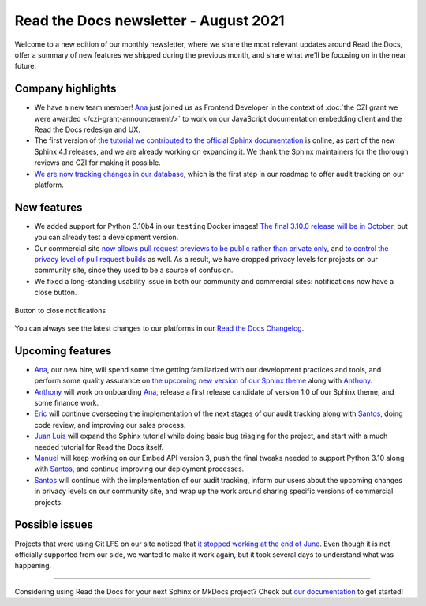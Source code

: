 .. post:: August 9, 2021
   :tags: newsletter, python
   :author: Juan Luis
   :location: MAD

.. meta::
   :description lang=en:
      Company updates and new features from last month,
      current focus, and upcoming features in August.

Read the Docs newsletter - August 2021
======================================

Welcome to a new edition of our monthly newsletter, where we
share the most relevant updates around Read the Docs,
offer a summary of new features we shipped
during the previous month,
and share what we'll be focusing on in the near future.

Company highlights
------------------

- We have a new team member! Ana_ just joined us as Frontend Developer
  in the context of :doc:`the CZI grant we were awarded </czi-grant-announcement/>`
  to work on our JavaScript documentation embedding client
  and the Read the Docs redesign and UX.
- The first version of `the tutorial we contributed to the official
  Sphinx documentation <https://www.sphinx-doc.org/en/master/tutorial/>`_ is online,
  as part of the new Sphinx 4.1 releases, and we are already working on expanding it.
  We thank the Sphinx maintainers for the thorough reviews
  and CZI for making it possible.
- `We are now tracking changes in our
  database <https://github.com/readthedocs/readthedocs.org/pull/8355/>`_, which is
  the first step in our roadmap to offer audit tracking on our platform.

New features
------------

- We added support for Python 3.10b4 in our ``testing`` Docker images!
  `The final 3.10.0 release will be in October <https://www.python.org/dev/peps/pep-0619/>`_,
  but you can already test a development version.
- Our commercial site `now allows pull request previews to be public rather than private
  only <https://docs.readthedocs.io/en/stable/versions.html#privacy-levels>`_,
  and `to control the privacy level of pull request
  builds <https://docs.readthedocs.io/en/stable/pull-requests.html#privacy-levels>`_
  as well. As a result, we have dropped privacy levels for projects on our community site,
  since they used to be a source of confusion.
- We fixed a long-standing usability issue in both our community and commercial sites:
  notifications now have a close button.

.. figure:: /img/close-notifications-org.png
   :align: center
   :width: 80%
   :alt: Button to close notifications
  
   Button to close notifications

You can always see the latest changes to our platforms in our `Read the Docs
Changelog <https://docs.readthedocs.io/page/changelog.html>`_.

Upcoming features
-----------------

- Ana_, our new hire, will spend some time getting familiarized with our
  development practices and tools, and perform some quality assurance on
  `the upcoming new version of our Sphinx
  theme <https://github.com/readthedocs/sphinx_rtd_theme/milestone/6>`_
  along with Anthony_.
- Anthony_ will work on onboarding Ana_, release a first release candidate
  of version 1.0 of our Sphinx theme, and some finance work.
- Eric_ will continue overseeing the implementation of the next stages of
  our audit tracking along with Santos_, doing code review, and improving
  our sales process.
- `Juan Luis`_ will expand the Sphinx tutorial while doing basic
  bug triaging for the project, and start with a much needed tutorial for
  Read the Docs itself. 
- Manuel_ will keep working on our Embed API version 3, push the final
  tweaks needed to support Python 3.10 along with Santos_,
  and continue improving our deployment processes.
- Santos_ will continue with the implementation of our audit tracking,
  inform our users about the upcoming changes in privacy levels on our
  community site, and wrap up the work around sharing specific
  versions of commercial projects.

Possible issues
---------------

Projects that were using Git LFS on our site noticed that `it stopped working
at the end of June <https://github.com/readthedocs/readthedocs.org/issues/8288>`_.
Even though it is not officially supported from our side,
we wanted to make it work again,
but it took several days to understand what was happening.

----

Considering using Read the Docs for your next Sphinx or MkDocs project?
Check out `our documentation <https://docs.readthedocs.io/>`_ to get started!

.. _Ana: https://github.com/nienn
.. _Anthony: https://github.com/agjohnson
.. _Eric: https://github.com/ericholscher
.. _Juan Luis: https://github.com/astrojuanlu
.. _Manuel: https://github.com/humitos
.. _Santos: https://github.com/stsewd
